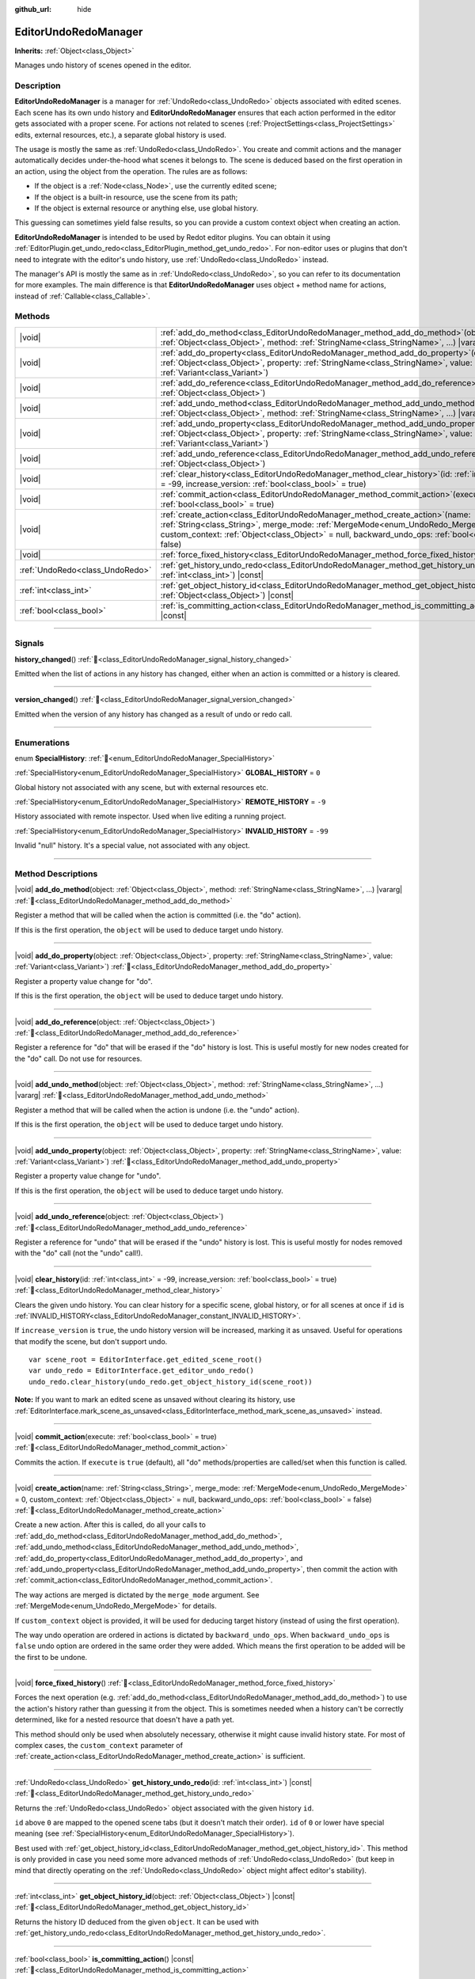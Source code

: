 :github_url: hide

.. DO NOT EDIT THIS FILE!!!
.. Generated automatically from Redot engine sources.
.. Generator: https://github.com/Redot-Engine/redot-engine/tree/master/doc/tools/make_rst.py.
.. XML source: https://github.com/Redot-Engine/redot-engine/tree/master/doc/classes/EditorUndoRedoManager.xml.

.. _class_EditorUndoRedoManager:

EditorUndoRedoManager
=====================

**Inherits:** :ref:`Object<class_Object>`

Manages undo history of scenes opened in the editor.

.. rst-class:: classref-introduction-group

Description
-----------

**EditorUndoRedoManager** is a manager for :ref:`UndoRedo<class_UndoRedo>` objects associated with edited scenes. Each scene has its own undo history and **EditorUndoRedoManager** ensures that each action performed in the editor gets associated with a proper scene. For actions not related to scenes (:ref:`ProjectSettings<class_ProjectSettings>` edits, external resources, etc.), a separate global history is used.

The usage is mostly the same as :ref:`UndoRedo<class_UndoRedo>`. You create and commit actions and the manager automatically decides under-the-hood what scenes it belongs to. The scene is deduced based on the first operation in an action, using the object from the operation. The rules are as follows:

- If the object is a :ref:`Node<class_Node>`, use the currently edited scene;

- If the object is a built-in resource, use the scene from its path;

- If the object is external resource or anything else, use global history.

This guessing can sometimes yield false results, so you can provide a custom context object when creating an action.

\ **EditorUndoRedoManager** is intended to be used by Redot editor plugins. You can obtain it using :ref:`EditorPlugin.get_undo_redo<class_EditorPlugin_method_get_undo_redo>`. For non-editor uses or plugins that don't need to integrate with the editor's undo history, use :ref:`UndoRedo<class_UndoRedo>` instead.

The manager's API is mostly the same as in :ref:`UndoRedo<class_UndoRedo>`, so you can refer to its documentation for more examples. The main difference is that **EditorUndoRedoManager** uses object + method name for actions, instead of :ref:`Callable<class_Callable>`.

.. rst-class:: classref-reftable-group

Methods
-------

.. table::
   :widths: auto

   +---------------------------------+----------------------------------------------------------------------------------------------------------------------------------------------------------------------------------------------------------------------------------------------------------------------------------------+
   | |void|                          | :ref:`add_do_method<class_EditorUndoRedoManager_method_add_do_method>`\ (\ object\: :ref:`Object<class_Object>`, method\: :ref:`StringName<class_StringName>`, ...\ ) |vararg|                                                                                                         |
   +---------------------------------+----------------------------------------------------------------------------------------------------------------------------------------------------------------------------------------------------------------------------------------------------------------------------------------+
   | |void|                          | :ref:`add_do_property<class_EditorUndoRedoManager_method_add_do_property>`\ (\ object\: :ref:`Object<class_Object>`, property\: :ref:`StringName<class_StringName>`, value\: :ref:`Variant<class_Variant>`\ )                                                                          |
   +---------------------------------+----------------------------------------------------------------------------------------------------------------------------------------------------------------------------------------------------------------------------------------------------------------------------------------+
   | |void|                          | :ref:`add_do_reference<class_EditorUndoRedoManager_method_add_do_reference>`\ (\ object\: :ref:`Object<class_Object>`\ )                                                                                                                                                               |
   +---------------------------------+----------------------------------------------------------------------------------------------------------------------------------------------------------------------------------------------------------------------------------------------------------------------------------------+
   | |void|                          | :ref:`add_undo_method<class_EditorUndoRedoManager_method_add_undo_method>`\ (\ object\: :ref:`Object<class_Object>`, method\: :ref:`StringName<class_StringName>`, ...\ ) |vararg|                                                                                                     |
   +---------------------------------+----------------------------------------------------------------------------------------------------------------------------------------------------------------------------------------------------------------------------------------------------------------------------------------+
   | |void|                          | :ref:`add_undo_property<class_EditorUndoRedoManager_method_add_undo_property>`\ (\ object\: :ref:`Object<class_Object>`, property\: :ref:`StringName<class_StringName>`, value\: :ref:`Variant<class_Variant>`\ )                                                                      |
   +---------------------------------+----------------------------------------------------------------------------------------------------------------------------------------------------------------------------------------------------------------------------------------------------------------------------------------+
   | |void|                          | :ref:`add_undo_reference<class_EditorUndoRedoManager_method_add_undo_reference>`\ (\ object\: :ref:`Object<class_Object>`\ )                                                                                                                                                           |
   +---------------------------------+----------------------------------------------------------------------------------------------------------------------------------------------------------------------------------------------------------------------------------------------------------------------------------------+
   | |void|                          | :ref:`clear_history<class_EditorUndoRedoManager_method_clear_history>`\ (\ id\: :ref:`int<class_int>` = -99, increase_version\: :ref:`bool<class_bool>` = true\ )                                                                                                                      |
   +---------------------------------+----------------------------------------------------------------------------------------------------------------------------------------------------------------------------------------------------------------------------------------------------------------------------------------+
   | |void|                          | :ref:`commit_action<class_EditorUndoRedoManager_method_commit_action>`\ (\ execute\: :ref:`bool<class_bool>` = true\ )                                                                                                                                                                 |
   +---------------------------------+----------------------------------------------------------------------------------------------------------------------------------------------------------------------------------------------------------------------------------------------------------------------------------------+
   | |void|                          | :ref:`create_action<class_EditorUndoRedoManager_method_create_action>`\ (\ name\: :ref:`String<class_String>`, merge_mode\: :ref:`MergeMode<enum_UndoRedo_MergeMode>` = 0, custom_context\: :ref:`Object<class_Object>` = null, backward_undo_ops\: :ref:`bool<class_bool>` = false\ ) |
   +---------------------------------+----------------------------------------------------------------------------------------------------------------------------------------------------------------------------------------------------------------------------------------------------------------------------------------+
   | |void|                          | :ref:`force_fixed_history<class_EditorUndoRedoManager_method_force_fixed_history>`\ (\ )                                                                                                                                                                                               |
   +---------------------------------+----------------------------------------------------------------------------------------------------------------------------------------------------------------------------------------------------------------------------------------------------------------------------------------+
   | :ref:`UndoRedo<class_UndoRedo>` | :ref:`get_history_undo_redo<class_EditorUndoRedoManager_method_get_history_undo_redo>`\ (\ id\: :ref:`int<class_int>`\ ) |const|                                                                                                                                                       |
   +---------------------------------+----------------------------------------------------------------------------------------------------------------------------------------------------------------------------------------------------------------------------------------------------------------------------------------+
   | :ref:`int<class_int>`           | :ref:`get_object_history_id<class_EditorUndoRedoManager_method_get_object_history_id>`\ (\ object\: :ref:`Object<class_Object>`\ ) |const|                                                                                                                                             |
   +---------------------------------+----------------------------------------------------------------------------------------------------------------------------------------------------------------------------------------------------------------------------------------------------------------------------------------+
   | :ref:`bool<class_bool>`         | :ref:`is_committing_action<class_EditorUndoRedoManager_method_is_committing_action>`\ (\ ) |const|                                                                                                                                                                                     |
   +---------------------------------+----------------------------------------------------------------------------------------------------------------------------------------------------------------------------------------------------------------------------------------------------------------------------------------+

.. rst-class:: classref-section-separator

----

.. rst-class:: classref-descriptions-group

Signals
-------

.. _class_EditorUndoRedoManager_signal_history_changed:

.. rst-class:: classref-signal

**history_changed**\ (\ ) :ref:`🔗<class_EditorUndoRedoManager_signal_history_changed>`

Emitted when the list of actions in any history has changed, either when an action is committed or a history is cleared.

.. rst-class:: classref-item-separator

----

.. _class_EditorUndoRedoManager_signal_version_changed:

.. rst-class:: classref-signal

**version_changed**\ (\ ) :ref:`🔗<class_EditorUndoRedoManager_signal_version_changed>`

Emitted when the version of any history has changed as a result of undo or redo call.

.. rst-class:: classref-section-separator

----

.. rst-class:: classref-descriptions-group

Enumerations
------------

.. _enum_EditorUndoRedoManager_SpecialHistory:

.. rst-class:: classref-enumeration

enum **SpecialHistory**: :ref:`🔗<enum_EditorUndoRedoManager_SpecialHistory>`

.. _class_EditorUndoRedoManager_constant_GLOBAL_HISTORY:

.. rst-class:: classref-enumeration-constant

:ref:`SpecialHistory<enum_EditorUndoRedoManager_SpecialHistory>` **GLOBAL_HISTORY** = ``0``

Global history not associated with any scene, but with external resources etc.

.. _class_EditorUndoRedoManager_constant_REMOTE_HISTORY:

.. rst-class:: classref-enumeration-constant

:ref:`SpecialHistory<enum_EditorUndoRedoManager_SpecialHistory>` **REMOTE_HISTORY** = ``-9``

History associated with remote inspector. Used when live editing a running project.

.. _class_EditorUndoRedoManager_constant_INVALID_HISTORY:

.. rst-class:: classref-enumeration-constant

:ref:`SpecialHistory<enum_EditorUndoRedoManager_SpecialHistory>` **INVALID_HISTORY** = ``-99``

Invalid "null" history. It's a special value, not associated with any object.

.. rst-class:: classref-section-separator

----

.. rst-class:: classref-descriptions-group

Method Descriptions
-------------------

.. _class_EditorUndoRedoManager_method_add_do_method:

.. rst-class:: classref-method

|void| **add_do_method**\ (\ object\: :ref:`Object<class_Object>`, method\: :ref:`StringName<class_StringName>`, ...\ ) |vararg| :ref:`🔗<class_EditorUndoRedoManager_method_add_do_method>`

Register a method that will be called when the action is committed (i.e. the "do" action).

If this is the first operation, the ``object`` will be used to deduce target undo history.

.. rst-class:: classref-item-separator

----

.. _class_EditorUndoRedoManager_method_add_do_property:

.. rst-class:: classref-method

|void| **add_do_property**\ (\ object\: :ref:`Object<class_Object>`, property\: :ref:`StringName<class_StringName>`, value\: :ref:`Variant<class_Variant>`\ ) :ref:`🔗<class_EditorUndoRedoManager_method_add_do_property>`

Register a property value change for "do".

If this is the first operation, the ``object`` will be used to deduce target undo history.

.. rst-class:: classref-item-separator

----

.. _class_EditorUndoRedoManager_method_add_do_reference:

.. rst-class:: classref-method

|void| **add_do_reference**\ (\ object\: :ref:`Object<class_Object>`\ ) :ref:`🔗<class_EditorUndoRedoManager_method_add_do_reference>`

Register a reference for "do" that will be erased if the "do" history is lost. This is useful mostly for new nodes created for the "do" call. Do not use for resources.

.. rst-class:: classref-item-separator

----

.. _class_EditorUndoRedoManager_method_add_undo_method:

.. rst-class:: classref-method

|void| **add_undo_method**\ (\ object\: :ref:`Object<class_Object>`, method\: :ref:`StringName<class_StringName>`, ...\ ) |vararg| :ref:`🔗<class_EditorUndoRedoManager_method_add_undo_method>`

Register a method that will be called when the action is undone (i.e. the "undo" action).

If this is the first operation, the ``object`` will be used to deduce target undo history.

.. rst-class:: classref-item-separator

----

.. _class_EditorUndoRedoManager_method_add_undo_property:

.. rst-class:: classref-method

|void| **add_undo_property**\ (\ object\: :ref:`Object<class_Object>`, property\: :ref:`StringName<class_StringName>`, value\: :ref:`Variant<class_Variant>`\ ) :ref:`🔗<class_EditorUndoRedoManager_method_add_undo_property>`

Register a property value change for "undo".

If this is the first operation, the ``object`` will be used to deduce target undo history.

.. rst-class:: classref-item-separator

----

.. _class_EditorUndoRedoManager_method_add_undo_reference:

.. rst-class:: classref-method

|void| **add_undo_reference**\ (\ object\: :ref:`Object<class_Object>`\ ) :ref:`🔗<class_EditorUndoRedoManager_method_add_undo_reference>`

Register a reference for "undo" that will be erased if the "undo" history is lost. This is useful mostly for nodes removed with the "do" call (not the "undo" call!).

.. rst-class:: classref-item-separator

----

.. _class_EditorUndoRedoManager_method_clear_history:

.. rst-class:: classref-method

|void| **clear_history**\ (\ id\: :ref:`int<class_int>` = -99, increase_version\: :ref:`bool<class_bool>` = true\ ) :ref:`🔗<class_EditorUndoRedoManager_method_clear_history>`

Clears the given undo history. You can clear history for a specific scene, global history, or for all scenes at once if ``id`` is :ref:`INVALID_HISTORY<class_EditorUndoRedoManager_constant_INVALID_HISTORY>`.

If ``increase_version`` is ``true``, the undo history version will be increased, marking it as unsaved. Useful for operations that modify the scene, but don't support undo.

::

    var scene_root = EditorInterface.get_edited_scene_root()
    var undo_redo = EditorInterface.get_editor_undo_redo()
    undo_redo.clear_history(undo_redo.get_object_history_id(scene_root))

\ **Note:** If you want to mark an edited scene as unsaved without clearing its history, use :ref:`EditorInterface.mark_scene_as_unsaved<class_EditorInterface_method_mark_scene_as_unsaved>` instead.

.. rst-class:: classref-item-separator

----

.. _class_EditorUndoRedoManager_method_commit_action:

.. rst-class:: classref-method

|void| **commit_action**\ (\ execute\: :ref:`bool<class_bool>` = true\ ) :ref:`🔗<class_EditorUndoRedoManager_method_commit_action>`

Commits the action. If ``execute`` is ``true`` (default), all "do" methods/properties are called/set when this function is called.

.. rst-class:: classref-item-separator

----

.. _class_EditorUndoRedoManager_method_create_action:

.. rst-class:: classref-method

|void| **create_action**\ (\ name\: :ref:`String<class_String>`, merge_mode\: :ref:`MergeMode<enum_UndoRedo_MergeMode>` = 0, custom_context\: :ref:`Object<class_Object>` = null, backward_undo_ops\: :ref:`bool<class_bool>` = false\ ) :ref:`🔗<class_EditorUndoRedoManager_method_create_action>`

Create a new action. After this is called, do all your calls to :ref:`add_do_method<class_EditorUndoRedoManager_method_add_do_method>`, :ref:`add_undo_method<class_EditorUndoRedoManager_method_add_undo_method>`, :ref:`add_do_property<class_EditorUndoRedoManager_method_add_do_property>`, and :ref:`add_undo_property<class_EditorUndoRedoManager_method_add_undo_property>`, then commit the action with :ref:`commit_action<class_EditorUndoRedoManager_method_commit_action>`.

The way actions are merged is dictated by the ``merge_mode`` argument. See :ref:`MergeMode<enum_UndoRedo_MergeMode>` for details.

If ``custom_context`` object is provided, it will be used for deducing target history (instead of using the first operation).

The way undo operation are ordered in actions is dictated by ``backward_undo_ops``. When ``backward_undo_ops`` is ``false`` undo option are ordered in the same order they were added. Which means the first operation to be added will be the first to be undone.

.. rst-class:: classref-item-separator

----

.. _class_EditorUndoRedoManager_method_force_fixed_history:

.. rst-class:: classref-method

|void| **force_fixed_history**\ (\ ) :ref:`🔗<class_EditorUndoRedoManager_method_force_fixed_history>`

Forces the next operation (e.g. :ref:`add_do_method<class_EditorUndoRedoManager_method_add_do_method>`) to use the action's history rather than guessing it from the object. This is sometimes needed when a history can't be correctly determined, like for a nested resource that doesn't have a path yet.

This method should only be used when absolutely necessary, otherwise it might cause invalid history state. For most of complex cases, the ``custom_context`` parameter of :ref:`create_action<class_EditorUndoRedoManager_method_create_action>` is sufficient.

.. rst-class:: classref-item-separator

----

.. _class_EditorUndoRedoManager_method_get_history_undo_redo:

.. rst-class:: classref-method

:ref:`UndoRedo<class_UndoRedo>` **get_history_undo_redo**\ (\ id\: :ref:`int<class_int>`\ ) |const| :ref:`🔗<class_EditorUndoRedoManager_method_get_history_undo_redo>`

Returns the :ref:`UndoRedo<class_UndoRedo>` object associated with the given history ``id``.

\ ``id`` above ``0`` are mapped to the opened scene tabs (but it doesn't match their order). ``id`` of ``0`` or lower have special meaning (see :ref:`SpecialHistory<enum_EditorUndoRedoManager_SpecialHistory>`).

Best used with :ref:`get_object_history_id<class_EditorUndoRedoManager_method_get_object_history_id>`. This method is only provided in case you need some more advanced methods of :ref:`UndoRedo<class_UndoRedo>` (but keep in mind that directly operating on the :ref:`UndoRedo<class_UndoRedo>` object might affect editor's stability).

.. rst-class:: classref-item-separator

----

.. _class_EditorUndoRedoManager_method_get_object_history_id:

.. rst-class:: classref-method

:ref:`int<class_int>` **get_object_history_id**\ (\ object\: :ref:`Object<class_Object>`\ ) |const| :ref:`🔗<class_EditorUndoRedoManager_method_get_object_history_id>`

Returns the history ID deduced from the given ``object``. It can be used with :ref:`get_history_undo_redo<class_EditorUndoRedoManager_method_get_history_undo_redo>`.

.. rst-class:: classref-item-separator

----

.. _class_EditorUndoRedoManager_method_is_committing_action:

.. rst-class:: classref-method

:ref:`bool<class_bool>` **is_committing_action**\ (\ ) |const| :ref:`🔗<class_EditorUndoRedoManager_method_is_committing_action>`

Returns ``true`` if the **EditorUndoRedoManager** is currently committing the action, i.e. running its "do" method or property change (see :ref:`commit_action<class_EditorUndoRedoManager_method_commit_action>`).

.. |virtual| replace:: :abbr:`virtual (This method should typically be overridden by the user to have any effect.)`
.. |const| replace:: :abbr:`const (This method has no side effects. It doesn't modify any of the instance's member variables.)`
.. |vararg| replace:: :abbr:`vararg (This method accepts any number of arguments after the ones described here.)`
.. |constructor| replace:: :abbr:`constructor (This method is used to construct a type.)`
.. |static| replace:: :abbr:`static (This method doesn't need an instance to be called, so it can be called directly using the class name.)`
.. |operator| replace:: :abbr:`operator (This method describes a valid operator to use with this type as left-hand operand.)`
.. |bitfield| replace:: :abbr:`BitField (This value is an integer composed as a bitmask of the following flags.)`
.. |void| replace:: :abbr:`void (No return value.)`
